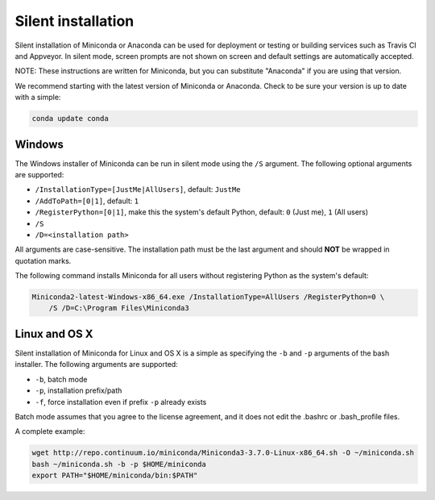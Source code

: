 Silent installation
-------------------

Silent installation of Miniconda or Anaconda can be used for deployment or testing or building services such as Travis CI and
Appveyor. In silent mode, screen prompts are not shown on screen and default settings are automatically accepted.

NOTE: These instructions are written for Miniconda, but you can substitute "Anaconda" if you are using that version.

We recommend starting with the latest version of Miniconda or Anaconda. Check to be sure your version
is up to date with a simple:

.. code-block:: console

    conda update conda


Windows
~~~~~~~

The Windows installer of Miniconda can be run in silent mode using the ``/S`` argument. The following optional arguments
are supported:

- ``/InstallationType=[JustMe|AllUsers]``, default: ``JustMe``
- ``/AddToPath=[0|1]``, default: ``1``
- ``/RegisterPython=[0|1]``, make this the system's default Python, default: ``0`` (Just me), ``1`` (All users)
- ``/S``
- ``/D=<installation path>``

All arguments are case-sensitive. The installation path must be the last argument and should **NOT** be wrapped in
quotation marks.

The following command installs Miniconda for all users without registering Python as the system's default:

.. code-block:: bat

    Miniconda2-latest-Windows-x86_64.exe /InstallationType=AllUsers /RegisterPython=0 \
        /S /D=C:\Program Files\Miniconda3


Linux and OS X
~~~~~~~~~~~~~~

Silent installation of Miniconda for Linux and OS X is a simple as specifying the ``-b`` and ``-p`` arguments of the
bash installer. The following arguments are supported:

- ``-b``, batch mode
- ``-p``, installation prefix/path
- ``-f``, force installation even if prefix ``-p`` already exists

Batch mode assumes that you agree to the license agreement, and it does not
edit the .bashrc or .bash_profile files.

A complete example:

.. code-block:: bash

    wget http://repo.continuum.io/miniconda/Miniconda3-3.7.0-Linux-x86_64.sh -O ~/miniconda.sh
    bash ~/miniconda.sh -b -p $HOME/miniconda
    export PATH="$HOME/miniconda/bin:$PATH"

